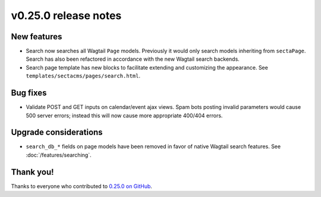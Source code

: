 v0.25.0 release notes
=====================


New features
------------

* Search now searches all Wagtail ``Page`` models. Previously it would only
  search models inheriting from ``sectaPage``. Search has also been refactored
  in accordance with the new Wagtail search backends.

* Search page template has new blocks to facilitate extending and customizing
  the appearance. See ``templates/sectacms/pages/search.html``.


Bug fixes
---------

* Validate POST and GET inputs on calendar/event ajax views. Spam bots posting
  invalid parameters would cause 500 server errors; instead this will now cause
  more appropriate 400/404 errors.


Upgrade considerations
----------------------

* ``search_db_*`` fields on page models have been removed in favor of native
  Wagtail search features. See :doc:`/features/searching`.


Thank you!
----------

Thanks to everyone who contributed to `0.25.0 on GitHub <https://github.com/SectaCyber/sectacms/milestone/40?closed=1>`_.

